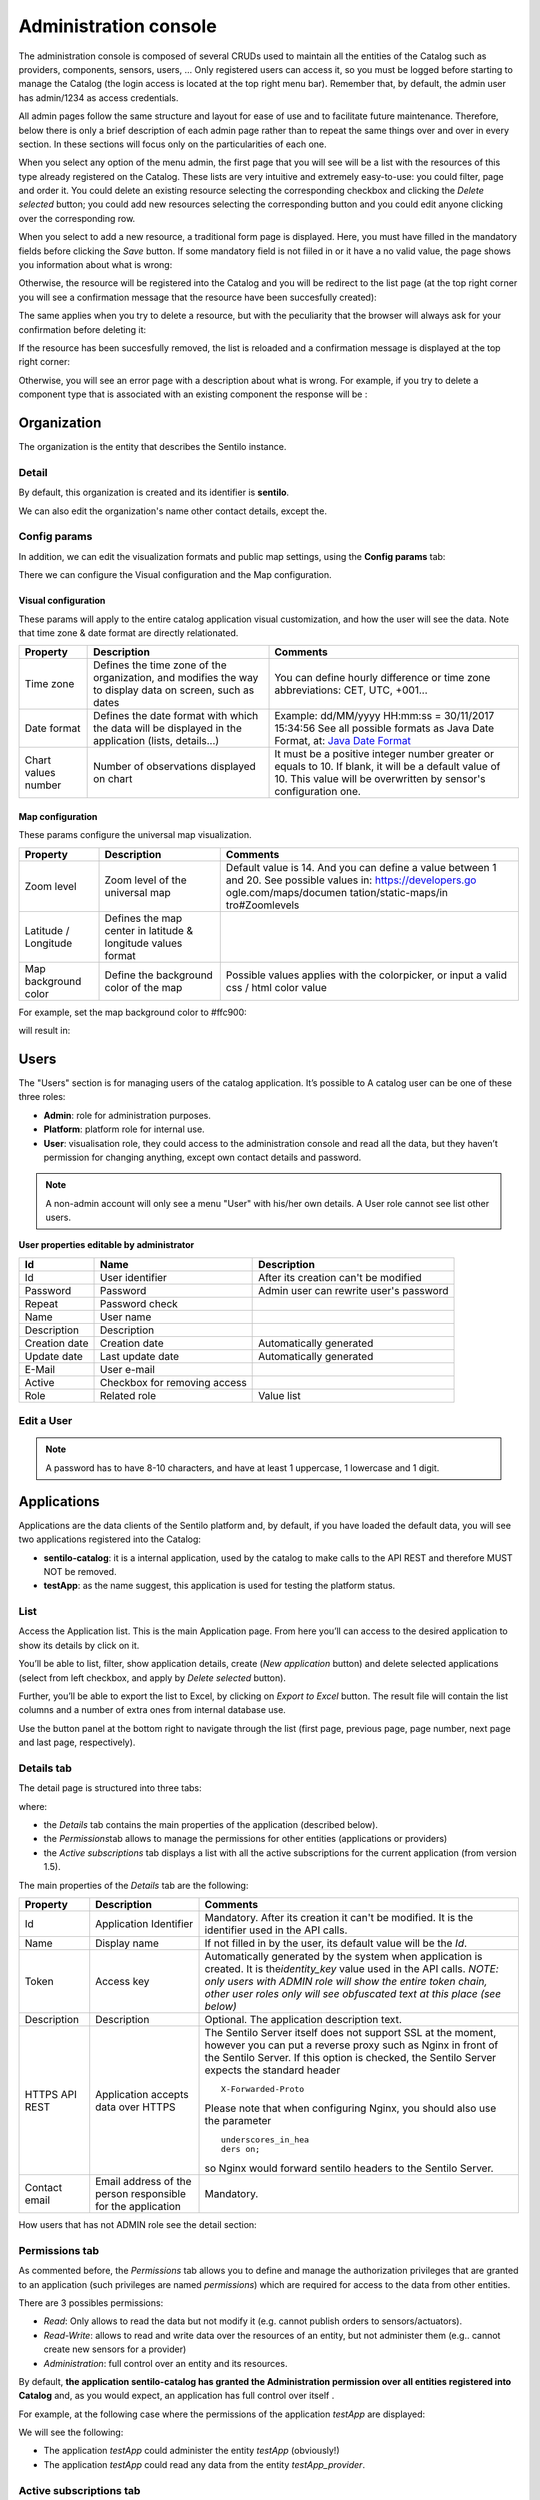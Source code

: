 Administration console
----------------------

The administration console is composed of several CRUDs used to maintain
all the entities of the Catalog such as providers, components, sensors,
users, … Only registered users can access it, so you must be logged
before starting to manage the Catalog (the login access is located at
the top right menu bar). Remember that, by default, the admin user has
admin/1234 as access credentials.

All admin pages follow the same structure and layout for ease of use and
to facilitate future maintenance. Therefore, below there is only a brief
description of each admin page rather than to repeat the same things
over and over in every section. In these sections will focus only on the
particularities of each one.

When you select any option of the menu admin, the first page that you
will see will be a list with the resources of this type already
registered on the Catalog. These lists are very intuitive and extremely
easy-to-use: you could filter, page and order it. You could delete an
existing resource selecting the corresponding checkbox and clicking the
*Delete selected* button; you could add new resources selecting the
corresponding button and you could edit anyone clicking over the
corresponding row.

|ComponentsTypes.png|

When you select to add a new resource, a traditional form page is
displayed. Here, you must have filled in the mandatory fields before
clicking the *Save* button. If some mandatory field is not fiiled in or
it have a no valid value, the page shows you information about what is
wrong:

|new_provider_2.png|

Otherwise, the resource will be registered into the Catalog and you will
be redirect to the list page (at the top right corner you will see a
confirmation message that the resource have been succesfully created):

|ComponentsTypes_create.png|

The same applies when you try to delete a resource, but with the
peculiarity that the browser will always ask for your confirmation
before deleting it:

|ComponentsTypes_delete.png|

If the resource has been succesfully removed, the list is reloaded and a
confirmation message is displayed at the top right corner:

|ComponentsTypes_deleted.png|

Otherwise, you will see an error page with a description about what is
wrong. For example, if you try to delete a component type that is
associated with an existing component the response will be :

|delete_error.png|


Organization
~~~~~~~~~~~~

The organization is the entity that describes the Sentilo instance.

Detail
^^^^^^

By default, this organization is created and its identifier is
**sentilo**.

|Organitzation_detail.png|

We can also edit the organization's name other contact details, except the.

Config params
^^^^^^^^^^^^^

In addition, we can edit the visualization formats and public map
settings, using the **Config params** tab:

|organization_170_001.jpg|

There we can configure the Visual configuration and the Map
configuration.

Visual configuration
''''''''''''''''''''

These params will apply to the entire catalog application visual
customization, and how the user will see the data. Note that time zone &
date format are directly relationated.

+-----------------------+-----------------------+-----------------------+
| Property              | Description           | Comments              |
+=======================+=======================+=======================+
| Time zone             | Defines the time zone | You can define hourly |
|                       | of the organization,  | difference or time    |
|                       | and modifies the way  | zone abbreviations:   |
|                       | to display data on    | CET, UTC, +001...     |
|                       | screen, such as dates |                       |
+-----------------------+-----------------------+-----------------------+
| Date format           | Defines the date      | Example: dd/MM/yyyy   |
|                       | format with which the | HH:mm:ss = 30/11/2017 |
|                       | data will be          | 15:34:56              |
|                       | displayed in the      | See all possible      |
|                       | application (lists,   | formats as Java Date  |
|                       | details...)           | Format, at: `Java     |
|                       |                       | Date Format`_         |
+-----------------------+-----------------------+-----------------------+
| Chart values number   | Number of             | It must be a positive |
|                       | observations          | integer number        |
|                       | displayed on chart    | greater or equals to  |
|                       |                       | 10. If blank, it will |
|                       |                       | be a default value of |
|                       |                       | 10.                   |
|                       |                       | This value will be    |
|                       |                       | overwritten by        |
|                       |                       | sensor's              |
|                       |                       | configuration one.    |
+-----------------------+-----------------------+-----------------------+

.. _Java Date Format: https://docs.oracle.com/javase/7/docs/api/java/text/SimpleDateFormat.html

Map configuration
'''''''''''''''''

These params configure the universal map visualization.

+-----------------------+-----------------------+-----------------------+
| Property              | Description           | Comments              |
+=======================+=======================+=======================+
| Zoom level            | Zoom level of the     | Default value is 14.  |
|                       | universal map         | And you can define a  |
|                       |                       | value between 1 and   |
|                       |                       | 20.                   |
|                       |                       | See possible values   |
|                       |                       | in:                   |
|                       |                       | https://developers.go |
|                       |                       | ogle.com/maps/documen |
|                       |                       | tation/static-maps/in |
|                       |                       | tro#Zoomlevels        |
+-----------------------+-----------------------+-----------------------+
| Latitude / Longitude  | Defines the map       |                       |
|                       | center in latitude &  |                       |
|                       | longitude values      |                       |
|                       | format                |                       |
+-----------------------+-----------------------+-----------------------+
| Map background color  | Define the background | Possible values       |
|                       | color of the map      | applies with the      |
|                       |                       | colorpicker, or input |
|                       |                       | a valid css / html    |
|                       |                       | color value           |
+-----------------------+-----------------------+-----------------------+

For example, set the map background color to #ffc900:

|organization_170_002.jpg|

will result in:

|Changing_map_color.png|


Users
~~~~~

The "Users" section is for managing users of the catalog application. It’s possible to
A catalog user can be one of these three roles:

-  **Admin**: role for administration purposes.
-  **Platform**: platform role for internal use.
-  **User**: visualisation role, they could access to the administration
   console and read all the data, but they haven’t permission for
   changing anything, except own contact details and password.

|users_170_001.jpg|

.. note::

   A non-admin account will only see a menu "User" with his/her own details. A User role cannot see list other users.

**User properties editable by administrator**

+-----------------------+-----------------------+-----------------------+
| Id                    | Name                  | Description           |
+=======================+=======================+=======================+
| Id                    | User identifier       | After its creation    |
|                       |                       | can't be modified     |
+-----------------------+-----------------------+-----------------------+
| Password              | Password              | Admin user can        |
|                       |                       | rewrite user's        |
|                       |                       | password              |
+-----------------------+-----------------------+-----------------------+
| Repeat                | Password check        |                       |
+-----------------------+-----------------------+-----------------------+
| Name                  | User name             |                       |
+-----------------------+-----------------------+-----------------------+
| Description           | Description           |                       |
+-----------------------+-----------------------+-----------------------+
| Creation date         | Creation date         | Automatically         |
|                       |                       | generated             |
+-----------------------+-----------------------+-----------------------+
| Update date           | Last update date      | Automatically         |
|                       |                       | generated             |
+-----------------------+-----------------------+-----------------------+
| E-Mail                | User e-mail           |                       |
+-----------------------+-----------------------+-----------------------+
| Active                | Checkbox for removing |                       |
|                       | access                |                       |
+-----------------------+-----------------------+-----------------------+
| Role                  | Related role          | Value list            |
+-----------------------+-----------------------+-----------------------+


.. _users-edit-a-user:

Edit a User
^^^^^^^^^^^

|users_170_002.jpg|


.. note::

   A password has to have 8-10 characters, and have at least 1 uppercase, 1 lowercase and 1 digit.



Applications
~~~~~~~~~~~~

Applications are the data clients of the Sentilo platform and, by
default, if you have loaded the default data, you will see two
applications registered into the Catalog:

-  **sentilo-catalog**: it is a internal application, used by the
   catalog to make calls to the API REST and therefore MUST NOT be
   removed.

-  **testApp**: as the name suggest, this application is used for
   testing the platform status.

.. _applications-list:

List
^^^^

Access the Application list. This is the main Application page. From
here you’ll can access to the desired application to show its details by
click on it.

|applications_170_000.jpg|

You’ll be able to list, filter, show application details, create (*New
application* button) and delete selected applications (select from left
checkbox, and apply by *Delete selected* button).

Further, you’ll be able to export the list to Excel, by clicking on
*Export to Excel* button. The result file will contain the list columns
and a number of extra ones from internal database use.

Use the button panel at the bottom right to navigate through the list
(first page, previous page, page number, next page and last page,
respectively).

.. _applications-details-tab:

Details tab
^^^^^^^^^^^

The detail page is structured into three tabs:

|applications_170_001.jpg|

where:

-  the *Details* tab contains the main properties of the application
   (described below).
-  the *Permissions*\ tab allows to manage the permissions for other
   entities (applications or providers)
-  the *Active subscriptions* tab displays a list with all the active
   subscriptions for the current application (from version 1.5).

The main properties of the *Details* tab are the following:

+-----------------------+-----------------------+-----------------------+
| Property              | Description           | Comments              |
+=======================+=======================+=======================+
| Id                    | Application           | Mandatory. After its  |
|                       | Identifier            | creation it can't be  |
|                       |                       | modified. It is the   |
|                       |                       | identifier used in    |
|                       |                       | the API calls.        |
+-----------------------+-----------------------+-----------------------+
| Name                  | Display name          | If not filled in by   |
|                       |                       | the user, its default |
|                       |                       | value will be the     |
|                       |                       | *Id*.                 |
+-----------------------+-----------------------+-----------------------+
| Token                 | Access key            | Automatically         |
|                       |                       | generated by the      |
|                       |                       | system when           |
|                       |                       | application is        |
|                       |                       | created. It is        |
|                       |                       | the\ *identity_key*   |
|                       |                       | value used in the API |
|                       |                       | calls.                |
|                       |                       | *NOTE: only users     |
|                       |                       | with ADMIN role will  |
|                       |                       | show the entire token |
|                       |                       | chain, other user     |
|                       |                       | roles only will see   |
|                       |                       | obfuscated text at    |
|                       |                       | this place (see       |
|                       |                       | below)*               |
+-----------------------+-----------------------+-----------------------+
| Description           | Description           | Optional. The         |
|                       |                       | application           |
|                       |                       | description text.     |
+-----------------------+-----------------------+-----------------------+
| HTTPS API REST        | Application accepts   | The Sentilo Server    |
|                       | data over HTTPS       | itself does not       |
|                       |                       | support SSL at the    |
|                       |                       | moment, however you   |
|                       |                       | can put a reverse     |
|                       |                       | proxy such as Nginx   |
|                       |                       | in front of the       |
|                       |                       | Sentilo Server. If    |
|                       |                       | this option is        |
|                       |                       | checked, the Sentilo  |
|                       |                       | Server expects the    |
|                       |                       | standard header       |
|                       |                       | ::                    |
|                       |                       |                       |
|                       |                       |    X-Forwarded-Proto  |
|                       |                       |                       |
|                       |                       | Please note that when |
|                       |                       | configuring Nginx,    |
|                       |                       | you should also use   |
|                       |                       | the parameter         |
|                       |                       | ::                    |
|                       |                       |                       |
|                       |                       |    underscores_in_hea |
|                       |                       |    ders on;           |
|                       |                       |                       |
|                       |                       | so Nginx would        |
|                       |                       | forward sentilo       |
|                       |                       | headers to the        |
|                       |                       | Sentilo Server.       |
+-----------------------+-----------------------+-----------------------+
| Contact email         | Email address of the  | Mandatory.            |
|                       | person responsible    |                       |
|                       | for the application   |                       |
+-----------------------+-----------------------+-----------------------+

How users that has not ADMIN role see the detail section:

|applications_170_002.jpg|

.. _applications-permissions-tab:

Permissions tab
^^^^^^^^^^^^^^^

As commented before, the *Permissions* tab allows you to define and
manage the authorization privileges that are granted to an application
(such privileges are named *permissions*) which are required for access
to the data from other entities.

There are 3 possibles permissions:

-  *Read*: Only allows to read the data but not modify it (e.g. cannot
   publish orders to sensors/actuators).
-  *Read-Write*: allows to read and write data over the resources of an
   entity, but not administer them (e.g.. cannot create new sensors for
   a provider)
-  *Administration*: full control over an entity and its resources.

By default, **the application sentilo-catalog has granted the
Administration permission over all entities registered into Catalog**
and, as you would expect, an application has full control over itself .

For example, at the following case where the permissions of the
application *testApp* are displayed:

|applications_170_003.jpg|

We will see the following:

-  The application *testApp* could administer the entity *testApp*
   (obviously!)
-  The application *testApp* could read any data from the entity
   *testApp_provider*.

.. _applications-active-subscriptions-tab:

Active subscriptions tab
^^^^^^^^^^^^^^^^^^^^^^^^

This tab allows you to inspect the subscriptions that an application has
registered on the platform (remember that subscriptions are [created
with the API
REST](./api_docs/services/subscription/subscription.html)),
as shown in the following picture:

|application_subscriptionsl.png|

Providers
~~~~~~~~~

In Sentilo, providers are those who send data, i.e. those who publish
the data (in contrast to applications, which consume the data). If you
have loaded the default data, you will see one default provider
registered into the Catalog:

-  **testApp_provider**: as the name suggests, this provider is used for
   checking platform status.

One singularity of the providers list is the *Delete* action: **if you
remove a provider, not only the provider will be deleted from the
backend, but also all its related resources** such as components,
sensors, alerts … and any data published by its sensors, **so be very
careful with this command**.

|providers_170_000.jpg|

.. _providers-list:

List
^^^^

Access the Providers list. This is the main Provider page. From here
you’ll can access to the desired provider to show its details by click
on it.

|providers_170_0000.jpg|


You’ll be able to list, filter, show provider details, create (*New
provider* button) and delete selected providers (select from left
checkbox, and apply by *Delete selected* button).

Further, you’ll be able to export the list to Excel, by clicking on
*Export to Excel* button. The result file will contain the list columns
and a number of extra ones from internal database use.

::

   Use the button panel at the bottom right to navigate through the list (first page, previous page, page number, next page and last page, respectively).

.. _providers-details-tab:

Details tab
^^^^^^^^^^^

The detail page of a provider is structured into five tabs:

|providers_170_001.jpg|

where

-  The *Details* tab contains the main properties of the provider
   (described below).
-  The *Sensors/Actuators* tab displays a list with all sensors owned by
   the current provider (i.e. associated with this provider).
-  The *Components* tab displays a list with all components owned by the
   current provider (from version 1.5).
-  The *Active subscriptions* tab displays a list with all the active
   subscriptions for the current provider.
-  The *Documentation* In this tab you can upload any files relevant to
   provider, such as a maintenance guide, etc.

The main properties of the *Details* tab are the following:

+-----------------------+-----------------------+-----------------------+
| Property              | Description           | Comments              |
+=======================+=======================+=======================+
| Identifier            | Provider identifier   | Mandatory. After its  |
|                       |                       | creation can't be     |
|                       |                       | modified. It is the   |
|                       |                       | identifier  used in   |
|                       |                       | the API calls.        |
+-----------------------+-----------------------+-----------------------+
| Name                  | Display name          | If not filled in by   |
|                       |                       | the user, its default |
|                       |                       | value will be the     |
|                       |                       | *Id*.                 |
+-----------------------+-----------------------+-----------------------+
| Authorization Token   | Access key            | Automatically         |
|                       |                       | generated by the      |
|                       |                       | system when           |
|                       |                       | application is        |
|                       |                       | created. It is        |
|                       |                       | the\ * identity_key*  |
|                       |                       | value used in the API |
|                       |                       | calls.                |
|                       |                       | *NOTE: only users     |
|                       |                       | with ADMIN role will  |
|                       |                       | show the entire token |
|                       |                       | chain, other user     |
|                       |                       | roles only will see   |
|                       |                       | obfuscated text at    |
|                       |                       | this place (see       |
|                       |                       | below)*               |
+-----------------------+-----------------------+-----------------------+
| Description           | Description           | Optional. The         |
|                       |                       | provider description  |
|                       |                       | text.                 |
+-----------------------+-----------------------+-----------------------+
| HTTPS API REST        | Provider sends data   | The Sentilo Server    |
|                       | over HTTPS            | itself does not       |
|                       |                       | support SSL at the    |
|                       |                       | moment, however you   |
|                       |                       | can put a reverse     |
|                       |                       | proxy such as Nginx   |
|                       |                       | in front of the       |
|                       |                       | Sentilo Server. If    |
|                       |                       | this option is        |
|                       |                       | checked, the Sentilo  |
|                       |                       | Server expects the    |
|                       |                       | standard header       |
|                       |                       | ::                    |
|                       |                       |                       |
|                       |                       |    X-Forwarded-Proto  |
|                       |                       |                       |
|                       |                       | Please note that when |
|                       |                       | configuring Nginx,    |
|                       |                       | you should also use   |
|                       |                       | the parameter         |
|                       |                       |                       |
|                       |                       | ::                    |
|                       |                       |                       |
|                       |                       |    underscores_in_hea |
|                       |                       |    ders on;           |
|                       |                       |                       |
|                       |                       | so Nginx would        |
|                       |                       | forward sentilo       |
|                       |                       | headers to the        |
|                       |                       | Sentilo Server.       |
+-----------------------+-----------------------+-----------------------+
| Contact name          | Name of the person    | Mandatory             |
|                       | responsible for the   |                       |
|                       | provider              |                       |
+-----------------------+-----------------------+-----------------------+
| Contact email         | Email address of the  | Mandatory.            |
|                       | person responsible    |                       |
|                       | for the application   |                       |
+-----------------------+-----------------------+-----------------------+

How users that has not ADMIN role see the detail section:

|providers_170_002.jpg|

.. _providers-sensors-actuators-tab:

Sensors/Actuators tab
^^^^^^^^^^^^^^^^^^^^^

As mentioned before, this tab displays a list with all sensors
associated with the current provider, as shown in the picture below
where the sensors of the provider CINERGIA are listed:

|providers_170_003.jpg|

You could filter, page and order the list but you cannot access to the
sensor detail: it must be done from the sensor list administration.

.. _providers-components-tab:

Components tab
^^^^^^^^^^^^^^

As explained early, this list is very similar to the previous one but
with components.

.. _providers-active-subscriptions-tab:

Active subscriptions tab
^^^^^^^^^^^^^^^^^^^^^^^^

The meaning of this tab is the same as described for the applications.

.. _providers-documentation-tab:

Documentation tab
^^^^^^^^^^^^^^^^^

In this tab you can upload any files relevant to provider (up to 4MB
each). The documents in total should not surpass ~16MB, which the `limit
of MongoDb <https://docs.mongodb.com/manual/reference/limits>`__.

Components
~~~~~~~~~~

Within the context of Sentilo, components have a special meaning: they
are not linked to the API REST (except for the
`catalog <./api_docs/services/catalog/catalog.html>`__ service), i.e.,
components are not required to publish or read data. We use components
in Catalog to group together sensors sharing a set of properties, such
as location, provider, power or connectivity.

You could think of them as physical devices with a set of sensors, like
a weather station or a microcontroller, with multiple sensors connected.
But not necessarily a component needs to have sensors physically
connected to it. A gateway could also be modeled as a component: you
could have a wireless sensor network
(`WSN <http://en.wikipedia.org/wiki/Wireless_sensor_network>`__) where
each sensor sends data to a gateway and then it sends data to Sentilo
using its Ethernet/WiFi/.. connection . In this case, the gateway will
also be a *component*. And finally, if you have a sensor that connects to
Sentilo directly then you will have a component with only one sensor.

In short: in Sentilo, a sensor always need to be related to a
component and providers have its sensors grouped by components, as shown
in the following picture:

|provider-component-sensor.png|

.. _components-list:

List
^^^^

One singularity of the components list page are the two buttons that
allows us to change the visibility of a set of components from *public*
to *private* and vice versa. These buttons apply on the selected rows.

|components_170_001.jpg|


You’ll be able to list, filter, show components details and create (*New
component* button). Like with the providers list, the component list
have a *Delete* button that works as follows:*\* if you remove a
component, not only the component will be deleted from the backend, but
also all its related resources will be deleted*\* such as sensors,
alerts … and any data published by its sensors, **so be very careful
with this command**.

Further, you’ll be able to export the list to Excel, by clicking on
*Export to Excel* button. The result file will contain the list columns
and a number of extra ones from internal database use.

::

   Use the button panel at the bottom right to navigate through the list (first page, previous page, page number, next page and last page, respectively).

.. _components-details-tab:

Details tab
^^^^^^^^^^^

The detail page of a component is structured into five tabs:

|components_170_002.jpg|

where:

-  The *Details* tab displays the main properties of the component.
-  The *Technical details* tab displays several categorized properties
   of the component.
-  The *Additional information* tab displays custom properties of the
   component which are not predefined by Sentilo. See the parameter
   `additionalInfo <./api_docs/services/catalog/create_sensors.html#parameters>`__
   of the API docs
-  The *Related components* tab shows other components linked with the
   current component .
-  The *Sensors/Actuators* tab shows the sensor element located in the
   current component.

The main properties of the *Details* tab are the following:

+-----------------------+-----------------------+-----------------------+
| Property              | Description           | Comments              |
+=======================+=======================+=======================+
| Name                  | Display name          | Mandatory. After its  |
|                       |                       | creation can't be     |
|                       |                       | modified. It is the   |
|                       |                       | identifier  used in   |
|                       |                       | the API calls.        |
+-----------------------+-----------------------+-----------------------+
| Type                  | Component type.       | Mandatory. Select     |
|                       |                       | from a list of        |
|                       |                       | available types.      |
+-----------------------+-----------------------+-----------------------+
| Description           | Description           | Optional. The         |
|                       |                       | component description |
|                       |                       | text.                 |
+-----------------------+-----------------------+-----------------------+
| Provider              | Component owner       | Mandatory.            |
+-----------------------+-----------------------+-----------------------+
| Photo                 | URL of the component  | It could be defined   |
|                       | photography           | for each component or |
|                       |                       | it will be inherited  |
|                       |                       | using the defined one |
|                       |                       | for the component     |
|                       |                       | type.                 |
+-----------------------+-----------------------+-----------------------+
| Access type           | Checkbox to set the   |                       |
|                       | component visibility  |                       |
|                       | as public or private  |                       |
|                       | in the viewer         |                       |
+-----------------------+-----------------------+-----------------------+
| Creation date         | Creation date         | Automatically         |
|                       |                       | generated             |
+-----------------------+-----------------------+-----------------------+
| Update date           | Last update date      | Automatically         |
|                       |                       | generated             |
+-----------------------+-----------------------+-----------------------+
| Tags                  | Related custom tags   | Are displayed at the  |
|                       | of the component      | public page           |
+-----------------------+-----------------------+-----------------------+
| Static or Mobile      | To mark the component | If the component is   |
|                       | as static or mobile   | static then location  |
|                       |                       | is mandatory          |
+-----------------------+-----------------------+-----------------------+
| Address               | Address where the     | The address,          |
|                       | component is located  | longitude and         |
|                       |                       | latitude fields work  |
|                       |                       | together with the     |
|                       |                       | location list field.  |
|                       |                       | It's possible to use  |
|                       |                       | the map to set the    |
|                       |                       | points adding new     |
|                       |                       | locations.            |
+-----------------------+-----------------------+-----------------------+
| Latitude              | Latitude in decimal   |                       |
|                       | format                |                       |
+-----------------------+-----------------------+-----------------------+
| Longitude             | Longitude in decimal  |                       |
|                       | format                |                       |
+-----------------------+-----------------------+-----------------------+
| Locations List        | Location/s of the     | You can configure the |
|                       | component             | component as a POI, a |
|                       |                       | polyline or a polygon |
|                       |                       | (*future feature*)    |
|                       |                       | depending the         |
|                       |                       | location composition. |
+-----------------------+-----------------------+-----------------------+

.. _components-technical-details-tab:

Technical details tab
^^^^^^^^^^^^^^^^^^^^^

As noted above, this tab displays a set of properties related to the
technical details of the component such as manufacturer, serial number,
….

|comp_tech_details.png|

where:

+-----------------------+-----------------------+-----------------------+
| Property              | Description           | Comments              |
+=======================+=======================+=======================+
| Producer              | Manufacturer          |                       |
+-----------------------+-----------------------+-----------------------+
| Model                 | Component model       |                       |
+-----------------------+-----------------------+-----------------------+
| Serial number         | Serial number         |                       |
+-----------------------+-----------------------+-----------------------+
| MAC                   | Mac address of the    |                       |
|                       | device                |                       |
+-----------------------+-----------------------+-----------------------+
| Power type            | Energy type used by   | Select from a list of |
|                       | the device            | available values (see |
|                       |                       | the API for details)  |
+-----------------------+-----------------------+-----------------------+
| Connectivity type     | Connection type used  | Select from a list of |
|                       | by the device         | available values (see |
|                       |                       | the API for details)  |
+-----------------------+-----------------------+-----------------------+

.. _components-additional-information-tab:

Additional information tab
^^^^^^^^^^^^^^^^^^^^^^^^^^

This tab displays the set of additional properties related to the
component See the parameter `additionalInfo <./api_docs/services/catalog/create_sensors.html#parameters>`__
of the API docs.

These fields are not categorized, i.e., here you could stored any device
information which will be of interest.

For each property, it will be displayed as a *label-value* entry where
the property’s key will be the label and the property’s value will be
the value, as shown in the following picture:

|comp_add_info.png|

where the following map, stored on the backend, has been rendered
*{“Comarca”:“Alt Empordà”,“Terme municipal”:“COLERA”,“Provincia”:“Girona”}*

.. _components-sensors-actuators-tab:

Sensors/actuators tab
^^^^^^^^^^^^^^^^^^^^^

The meaning of this tab is the same as
for the providers, but restricted to the current component.

Sensors
~~~~~~~

These section is used for creating, updating or deleting sensors or
actuators. Usually these elements are created by the provider
autonomously using the API.

The sensors list page follows the same structure as described for
components (you could change the public/private visibility or delete
sensors massively through the list).

.. _sensors-list:

List
^^^^

It is possible to full-text search the list in the “Filter” box. The
filter works for all filter attributes except the creation date. The
Filter field is case-sensitive. Only search by the substate’s code is
possible at the moment.

|sensors_170_000.jpg|

You’ll be able to list, filter, show sensors details, and create (*New
application* button) and delete selected sensors (select from left
checkbox, and apply by *Delete selected* button).

Further, you’ll be able to export the list to Excel, by clicking on
*Export to Excel* button. The result file will contain the list columns
and a number of extra ones from internal database use.

Use the button panel at the bottom right to navigate through the list
(first page, previous page, page number, next page and last page,
respectively).

.. _sensors-details-tab:

Details Tab
^^^^^^^^^^^

The detail page of a sensor is structured into four tabs:

|sensor_detail.png|

where

-  The *Details* tab displays the main properties of the sensor.
-  The *Technical details* tab displays several categorized properties
   of the sensor.
-  The *Additional information* tab displays the custom properties of
   the sensor.
-  The *Latest data* tab shows the latests observations received from
   the sensor.

The main properties of the *Details* tab are the following:

+-----------------------+-----------------------+-----------------------------+
| Property              | Description           | Comments                    |
+=======================+=======================+=============================+
| Sensor / Actuator     | Name of the           | Mandatory. After its        |
|                       | sensor/actuator.      | creation can't be           |
|                       |                       | modified. It is the         |
|                       |                       | identifier used in          |
|                       |                       | the API calls.              |
+-----------------------+-----------------------+-----------------------------+
| Provider              | Sensor provider owner | Mandatory                   |
+-----------------------+-----------------------+-----------------------------+
| Description           | Description           |                             |
+-----------------------+-----------------------+-----------------------------+
| Component             | Component to which    | Mandatory                   |
|                       | the sensor belongs    |                             |
+-----------------------+-----------------------+-----------------------------+
| Access type           | Checkbox to set the   |                             |
|                       | sensor visibility to  |                             |
|                       | public or private     |                             |
+-----------------------+-----------------------+-----------------------------+
| Creation date         | Creation date         | Automatically               |
|                       |                       | generated                   |
+-----------------------+-----------------------+-----------------------------+
| Update date           | Last update date      | Automatically               |
|                       |                       | generated                   |
+-----------------------+-----------------------+-----------------------------+
| Type                  | Sensor type           | Mandatory. Select           |
|                       |                       | from a list of              |
|                       |                       | available types             |
+-----------------------+-----------------------+-----------------------------+
| Data type             | Type of data          | Mandatory. Possible         |
|                       | published by the      | values are:                 |
|                       | sensor                |                             |
|                       |                       | -  Audio Link               |
|                       |                       | -  Boolean                  |
|                       |                       | -  File link                |
|                       |                       | -  Image link               |
|                       |                       | -  JSON                     |
|                       |                       | -  Link                     |
|                       |                       | -  Numerical                |
|                       |                       | -  Text                     |
|                       |                       | -  Video Link               |
+-----------------------+-----------------------+-----------------------------+
| Unit                  | Measurement unit      |                             |
+-----------------------+-----------------------+-----------------------------+
| Time zone             | Time zone for the     |                             |
|                       | data sent by the      |                             |
|                       | sensor                |                             |
+-----------------------+-----------------------+-----------------------------+
| Tags                  | Related custom tags   |                             |
|                       | of the sensor         |                             |
+-----------------------+-----------------------+-----------------------------+
| State                 | State of the sensor   | Possible values:            |
|                       |                       | online \| offline. If       |
|                       |                       | the sensor is               |
|                       |                       | configured as offline       |
|                       |                       | the API will reject         |
|                       |                       | any data publication,       |
|                       |                       | the alerts will be          |
|                       |                       | disabled and the            |
|                       |                       | sensor won't be             |
|                       |                       | visible in the map.         |
|                       |                       | Likewise, offline           |
|                       |                       | sensors are excluded        |
|                       |                       | from the /catalog GET       |
|                       |                       | request. Default            |
|                       |                       | value is online.            |
+-----------------------+-----------------------+-----------------------------+
| Substate              | Substate of the       | The list of possible        |
|                       | sensor                | values that have            |
|                       |                       | informational purpose       |
|                       |                       | and are specific for        |
|                       |                       | every deployment. You       |
|                       |                       | can customize the           |
|                       |                       | list of possible            |
|                       |                       | substate values             |
|                       |                       | editing the contents        |
|                       |                       | of table                    |
|                       |                       | sensorSubstate in           |
|                       |                       | mongoDB. No default         |
|                       |                       | value.                      |
+-----------------------+-----------------------+-----------------------------+
| TTL (min)             | Time of expiration of | This value can be           |
|                       | sensor's data in      | configured only             |
|                       | minutes               | from the catalog,           |
|                       |                       | Only admin should           |
|                       |                       | control this value.         |
|                       |                       | The default value is        |
|                       |                       | redis.expire.data.seconds   |
|                       |                       | from the platform server    |
|                       |                       | jedis-config.properties     |
+-----------------------+-----------------------+-----------------------------+

.. _sensors-technical-details-tab:

Technical details tab
^^^^^^^^^^^^^^^^^^^^^

As noted above, this tab displays a set of properties related to the
technical details of the sensor ( such as the *manufacturer*, the
*model*, the *serial number* and the *power type* , all of which are
described in the component section) as shown in the following picture:

|sensors_170_001.jpg|

.. _sensors-visual-configuration-tab:

Visual configuration tab
^^^^^^^^^^^^^^^^^^^^^^^^

The only configurable option in this tab is "Chart values number".
This integer indicates how many measures will be show in the observation chart of the sensor.

.. _sensors-additional-information-tab:

Additional information tab
^^^^^^^^^^^^^^^^^^^^^^^^^^

The meaning of this tab is the same as for the `components <#additional-information>`__.

This tab displays the set of additional properties related to the
component See the parameter `additionalInfo <./api_docs/services/catalog/create_sensors.html#parameters>`__
of the API docs.

These fields are not categorized, i.e., here you could stored any device
information which will be of interest.

For each property, it will be displayed as a *label-value* entry where
the property’s key will be the label and the property’s value will be
the value.

.. _sensors-latest-data-tab:

Latest data tab
'''''''''''''''

This tab, as shown in the following picture:

|sensors_170_002.jpg|

displays both the latest observation published by the sensor and a graph
with its last activity.

.. _navigate-the-last-data-chart-2:

Navigate the last data chart

You can navigate along the dates of the graph by using the buttons
located in the lower right corner of it:

|chart_controls.png|

-  **left arrow**: navigate to the past (only if there are older data)
-  **reload data (center button)**: reload last data / reset chart data
-  **righth arrow**: navigate to the future (only if you have navigated
   or gone into the past before)

Number of chart observations at chart


You can change the number of values shown in the graph. To do this,
within the sensor editing tabs, go to **“Visual configuration”**, and
there edit the value of the **“Chart values number”** field

|sensors_170_003.jpg|

You must inform a positive value number. If blank, then default value
shall be applied as that has been configured in the organization visual
configuration.

Showing complex data


If your sensor data type is text, and it contains a complex data in json
format, Sentilo will show it as a prettified value:

|sensors_170_004.jpg|

in this case you will have the possibility to inspect, expand or
contract the json map shown as a value using the navigation buttons:

**Collapse data:** the json map will be collapsed at all

|sensors_170_005.jpg|

**Expand data:** the json map will be expanded at all (default view)

|sensors_170_006.jpg|

**Collapse to level X:** insert a correct value for the X, and click the
button to collapse to the specified level (default level is 0, first
level)

|sensors_170_007.jpg|

Alerts
~~~~~~

Used for managing internal or external Alerts. Usually, external Alerts
are created by a third party autonomously via the API. This third party
could be a provider or application. Internal Alerts can be defined from
the console or using the API. Internal alerts will always be associated
to a provider.

It’s also possible to delete the items massively from the alerts list.

**Properties**

+-----------------------+-----------------------+-----------------------+
| Id                    | Name                  | Description           |
+=======================+=======================+=======================+
| ID                    | Alert identifier      | After its creation    |
|                       |                       | can't be modified     |
+-----------------------+-----------------------+-----------------------+
| Name                  | Display name          |                       |
+-----------------------+-----------------------+-----------------------+
| Description           | Description           |                       |
+-----------------------+-----------------------+-----------------------+
| Active                | Indicates whether the | When a sensor goes    |
|                       | alert is activated or | into the offline      |
|                       | not                   | state, the associated |
|                       |                       | alerts are also       |
|                       |                       | automatically         |
|                       |                       | deactivated.          |
+-----------------------+-----------------------+-----------------------+
| Creation date         | Creation date         | Automatically         |
|                       |                       | generated             |
+-----------------------+-----------------------+-----------------------+
| Update date           | Last update date      | Automatically         |
|                       |                       | generated             |
+-----------------------+-----------------------+-----------------------+
| Type                  | Alert type            | Internal/External     |
+-----------------------+-----------------------+-----------------------+
| Provider              | Related provider      | For external alerts,  |
|                       |                       | a provider which will |
|                       |                       | generate the          |
|                       |                       | associated alarms.    |
|                       |                       | For internal alerts,  |
|                       |                       | the related data      |
|                       |                       | provider.             |
+-----------------------+-----------------------+-----------------------+
| Application           | Related provider      | Only for external     |
|                       |                       | alerts, application   |
|                       |                       | which will generate   |
|                       |                       | the associated alarms |
+-----------------------+-----------------------+-----------------------+
| Component             | Related component     | Only for internal     |
|                       |                       | alerts                |
+-----------------------+-----------------------+-----------------------+
| Sensor                | Related sensor        | Only for internal     |
|                       |                       | alerts                |
+-----------------------+-----------------------+-----------------------+
| Trigger type          | Type of trigger that  | Only for internal     |
|                       | will be applied       | alerts. Value list,   |
|                       |                       | see the API for       |
|                       |                       | details               |
+-----------------------+-----------------------+-----------------------+
| Expression            | Expression to be      | Only for internal     |
|                       | evaluated             | alerts                |
+-----------------------+-----------------------+-----------------------+

.. _alerts-list:

List
^^^^

Access the Alerts list. This is the main Alert page. From here you’ll
can access to the desired alert to show its details by click on it.

|alerts_170_000.jpg|

You’ll be able to list, filter, show alerts details, create (*New alert*
button) and delete selected alerts (select from left checkbox, and apply
by *Delete selected* button).

Further, you’ll be able to export the list to Excel, by clicking on
*Export to Excel* button. The result file will contain the list columns
and a number of extra ones from internal database use.

Use the button panel at the bottom right to navigate through the list
(first page, previous page, page number, next page and last page,
respectively).

Filtering the alerts list
'''''''''''''''''''''''''

It is possible to full-text search the list in the “filter” box. The
field is case-sensitive. That means that you can search for full or
partial text contained in the identifier, type, trigger or status field.
If you want to search for certain trigger type, currently only searching
by trigger type’s code is possible (e.g. a search for “GT” would return
results in the above screen, whereas a search for “GT(40)” wouldn’t).

|alert_list.png|

|alert_edit2.png|

Alerts creation rules
~~~~~~~~~~~~~~~~~~~~~

It is possible to bulk-create alerts for a group of sensors. For
example, attach a rain alert rule to all pluviometers of certain
provider.

.. _alerts-creation-rules--list:

List
^^^^

Accessing “Alert creation rules” menu option opens a list of existing
Alert Rules.

|alertsrules_170_000.jpg|

You’ll be able to list, filter, show alert rules details, create (*New
rules* button) and delete selected rules group (select from left
checkbox, and apply by *Delete selected* button).

Further, you’ll be able to export the list to Excel, by clicking on
*Export to Excel* button. The result file will contain the list columns
and a number of extra ones from internal database use.

Use the button panel at the bottom right to navigate through the list
(first page, previous page, page number, next page and last page,
respectively).

Create rules
^^^^^^^^^^^^

To create new alerts, use the “New Rules” button.

|alerts_massive_creation.png|

After pressing the “Confirm” button, a modal window will inform on how
many alerts will be created for given combination of provider, component
type and sensor type.

|alerts_massive_creation_confirm.png|

Subsequently, alerts are created, all having the same rule. At the
moment it is not possible to bulk-create alerts without specifying the
provider.

To bulk-delete alerts with associated with a particular rule, just
select the item from the Alert Rule list and press Delete.


Active Subscriptions
~~~~~~~~~~~~~~~~~~~~

Active Subscriptions is a handy section that gives a view of situation of the subscriptions to Sentilo.

The some system subscribes to Sentilo and then is inaccessible for a long time, this creates a unnecessary queue in the system.


|active_subs_190_001.png|


Sensor types
~~~~~~~~~~~~

Used for creating, updating or deleting sensor types. The sensor types
should be defined through the administrator console before adding
elements to the catalog.

It’s possible to delete elements massively through the sensor list.

**Properties**

+---------------+------------------+--------------------------------------+
| Id            | Name             | Description                          |
+===============+==================+======================================+
| Id            | Type identifier  | After its creation can't be modified |
+---------------+------------------+--------------------------------------+
| Name          | Display name     |                                      |
+---------------+------------------+--------------------------------------+
| Description   | Description      |                                      |
+---------------+------------------+--------------------------------------+
| Creation date | Creation date    | Automatically generated              |
+---------------+------------------+--------------------------------------+
| Update date   | Last update date | Automatically generated              |
+---------------+------------------+--------------------------------------+

.. _sensor-types-list:

List
^^^^

Access the main Type of Sensors / Actuators list page, will show you a
complete list of type of sensors.

|sensorstypes_170_001.jpg|

You’ll be able to list, filter, show typologies details, create (*New
typology* button) and delete selected typology (select from left
checkbox, and apply by *Delete selected* button).

Further, you’ll be able to export the list to Excel, by clicking on
*Export to Excel* button. The result file will contain the list columns
and a number of extra ones from internal database use.

Use the button panel at the bottom right to navigate through the list
(first page, previous page, page number, next page and last page,
respectively).

New
^^^

Access to create new typology pressing *New typology* button. You must
inform an identifier, name and description (optional) for the new
typology.

|sensorstypes_170_002.jpg|


Component types
~~~~~~~~~~~~~~~

Used for creating, updating or deleting component types. The component
types should be defined through the administrator console before adding
elements to the catalog.

It’s possible to delete elements massively through the component list.

**Properties**

+-----------------------+-----------------------+-----------------------+
| Id                    | Name                  | Description           |
+=======================+=======================+=======================+
| Id                    | Type identifier       | After its creation    |
|                       |                       | can't be modified     |
+-----------------------+-----------------------+-----------------------+
| Name                  | Display name          |                       |
+-----------------------+-----------------------+-----------------------+
| Description           | Description           |                       |
+-----------------------+-----------------------+-----------------------+
| Creation date         | Creation date         | Automatically         |
|                       |                       | generated             |
+-----------------------+-----------------------+-----------------------+
| Update date           | Last update date      | Automatically         |
|                       |                       | generated             |
+-----------------------+-----------------------+-----------------------+
| Photo                 | Related photo         | Generic picture for   |
|                       |                       | the component type,   |
|                       |                       | will be used if there |
|                       |                       | isn't any specified   |
|                       |                       | for the component     |
|                       |                       | itself                |
+-----------------------+-----------------------+-----------------------+
| Icon                  | Related icon          | Value list from the   |
|                       |                       | deployed icon list.   |
|                       |                       | Used in the maps for  |
|                       |                       | representing the      |
|                       |                       | component             |
+-----------------------+-----------------------+-----------------------+

.. _component-types-list:

List
^^^^

Access the main Component’s typology list page, will show you a complete
list of available type of components.

|componenttypes_170_001.jpg|

You’ll be able to list, filter, show typology details, create (*New
application* button) and delete selected typologies (select from left
checkbox, and apply by *Delete selected* button).

Further, you’ll be able to export the list to Excel, by clicking on
*Export to Excel* button. The result file will contain the list columns
and a number of extra ones from internal database use.

Use the button panel at the bottom right to navigate through the list
(first page, previous page, page number, next page and last page,
respectively).

.. _new-1:

New
^^^

Access to create new typology pressing *New typology* button. You must
inform an identifier, name, description (optional), photo (optional) and
icon for the new typology.

|componenttypes_170_002.jpg|

Metrics
~~~~~~~

The new *Metrics* section provides a real-time monitoring of all Sentilo modules, including agents.
This information is useful when you want to rapidly assess the state of the service. However, for
production monitoring, we recommend to also setup some process watcher and alerting system.

Example of the timeline:

|metrics_190_001.png|

Example of dashboard:

|metrics_190_002.png|

.. note::

   Since the metrics are in real-time only, no history is shown unless you leave the Metrics page open for a while.
   The page will show graphics for this time. If you reload the page, the history will be reset.

New internal monitor API runs on different port that the Sentilo API. It's port number is configured in
/sentilo-platform/sentilo-platform-server/src/main/resources/properties/config.properties. The default value is 7081.

..

   monitor.port=7081

The agent `Metrics Monitor Agent <./integrations.html#metrics-monitor-agent>`__ gathers these metrics and persists them in Elasticsearch.


.. |ComponentsTypes.png| image:: ../_static/images/catalog_and_maps/ComponentsTypes.png
.. |new_provider_2.png| image:: ../_static/images/catalog_and_maps/new_provider_2.png
.. |ComponentsTypes_create.png| image:: ../_static/images/catalog_and_maps/ComponentsTypes_create.png
.. |ComponentsTypes_delete.png| image:: ../_static/images/catalog_and_maps/ComponentsTypes_delete.png
.. |ComponentsTypes_deleted.png| image:: ../_static/images/catalog_and_maps/ComponentsTypes_deleted.png
.. |delete_error.png| image:: ../_static/images/catalog_and_maps/delete_error.png
.. |Organitzation_detail.png| image:: ../_static/images/catalog_and_maps/Organitzation_detail.png
.. |organization_170_001.jpg| image:: ../_static/images/catalog_and_maps/organization_170_001.jpg
.. |organization_170_002.jpg| image:: ../_static/images/catalog_and_maps/organization_170_002.jpg
.. |Changing_map_color.png| image:: ../_static/images/catalog_and_maps/Changing_map_color.png
.. |applications_170_000.jpg| image:: ../_static/images/catalog_and_maps/applications_170_000.jpg
.. |applications_170_001.jpg| image:: ../_static/images/catalog_and_maps/applications_170_001.jpg
.. |applications_170_002.jpg| image:: ../_static/images/catalog_and_maps/applications_170_002.jpg
.. |applications_170_003.jpg| image:: ../_static/images/catalog_and_maps/applications_170_003.jpg
.. |application_subscriptionsl.png| image:: ../_static/images/catalog_and_maps/application_subscriptionsl.png
.. |providers_170_000.jpg| image:: ../_static/images/catalog_and_maps/providers_170_000.jpg
.. |providers_170_0000.jpg| image:: ../_static/images/catalog_and_maps/providers_170_0000.jpg
.. |providers_170_001.jpg| image:: ../_static/images/catalog_and_maps/providers_170_001.jpg
.. |providers_170_002.jpg| image:: ../_static/images/catalog_and_maps/providers_170_002.jpg
.. |providers_170_003.jpg| image:: ../_static/images/catalog_and_maps/providers_170_003.jpg
.. |provider-component-sensor.png| image:: ../_static/images/catalog_and_maps/provider-component-sensor.png
.. |components_170_001.jpg| image:: ../_static/images/catalog_and_maps/components_170_001.jpg
.. |components_170_002.jpg| image:: ../_static/images/catalog_and_maps/components_170_002.jpg
.. |comp_tech_details.png| image:: ../_static/images/catalog_and_maps/comp_tech_details.png
.. |comp_add_info.png| image:: ../_static/images/catalog_and_maps/comp_add_info.png
.. |sensors_170_000.jpg| image:: ../_static/images/catalog_and_maps/sensors_170_000.jpg
.. |sensor_detail.png| image:: ../_static/images/catalog_and_maps/sensor_detail.png
.. |sensors_170_001.jpg| image:: ../_static/images/catalog_and_maps/sensors_170_001.jpg
.. |sensors_170_002.jpg| image:: ../_static/images/catalog_and_maps/sensors_170_002.jpg
.. |chart_controls.png| image:: ../_static/images/catalog_and_maps/chart_controls.png
.. |sensors_170_003.jpg| image:: ../_static/images/catalog_and_maps/sensors_170_003.jpg
.. |sensors_170_004.jpg| image:: ../_static/images/catalog_and_maps/sensors_170_004.jpg
.. |sensors_170_005.jpg| image:: ../_static/images/catalog_and_maps/sensors_170_005.jpg
.. |sensors_170_006.jpg| image:: ../_static/images/catalog_and_maps/sensors_170_006.jpg
.. |sensors_170_007.jpg| image:: ../_static/images/catalog_and_maps/sensors_170_007.jpg
.. |alerts_170_000.jpg| image:: ../_static/images/catalog_and_maps/alerts_170_000.jpg
.. |alert_list.png| image:: ../_static/images/catalog_and_maps/alert_list.png
.. |alert_edit2.png| image:: ../_static/images/catalog_and_maps/alert_edit2.png
.. |alertsrules_170_000.jpg| image:: ../_static/images/catalog_and_maps/alertsrules_170_000.jpg
.. |alerts_massive_creation.png| image:: ../_static/images/catalog_and_maps/alerts_massive_creation.png
.. |alerts_massive_creation_confirm.png| image:: ../_static/images/catalog_and_maps/alerts_massive_creation_confirm.png
.. |users_170_001.jpg| image:: ../_static/images/catalog_and_maps/users_170_001.jpg
.. |users_170_002.jpg| image:: ../_static/images/catalog_and_maps/users_170_002.jpg
.. |sensorstypes_170_001.jpg| image:: ../_static/images/catalog_and_maps/sensorstypes_170_001.jpg
.. |sensorstypes_170_002.jpg| image:: ../_static/images/catalog_and_maps/sensorstypes_170_002.jpg
.. |componenttypes_170_001.jpg| image:: ../_static/images/catalog_and_maps/componenttypes_170_001.jpg
.. |componenttypes_170_002.jpg| image:: ../_static/images/catalog_and_maps/componenttypes_170_002.jpg
.. |metrics_190_001.png| image:: ../_static/images/catalog_and_maps/metrics_190_001.png
.. |metrics_190_002.png| image:: ../_static/images/catalog_and_maps/metrics_190_002.png
.. |active_subs_190_001.png| image:: ../_static/images/catalog_and_maps/active_subs_190_001.png